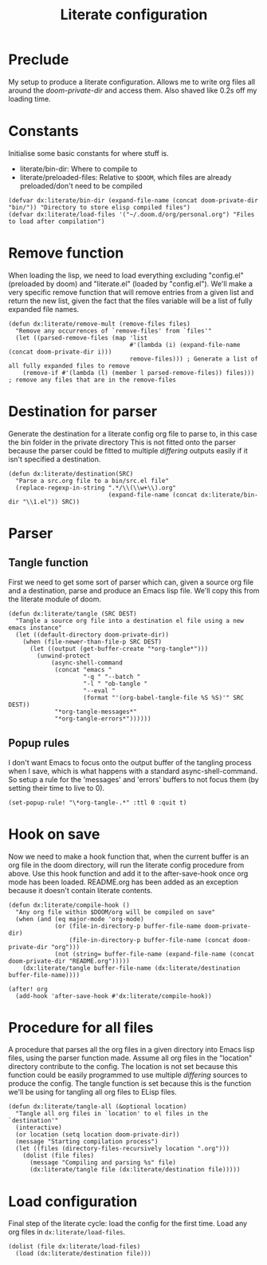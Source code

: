 #+TITLE: Literate configuration

* Preclude
My setup to produce a literate configuration. Allows me to write org files all
around the /doom-private-dir/ and access them. Also shaved like 0.2s off my
loading time.
* Constants
Initialise some basic constants for where stuff is.
- literate/bin-dir: Where to compile to
- literate/preloaded-files: Relative to ~$DOOM~, which files are already
  preloaded/don't need to be compiled
#+BEGIN_SRC elisp
(defvar dx:literate/bin-dir (expand-file-name (concat doom-private-dir "bin/")) "Directory to store elisp compiled files")
(defvar dx:literate/load-files '("~/.doom.d/org/personal.org") "Files to load after compilation")
#+END_SRC
* Remove function
When loading the lisp, we need to load everything excluding "config.el"
(preloaded by doom) and "literate.el" (loaded by "config.el"). We'll make a very
specific remove function that will remove entries from a given list and return
the new list, given the fact that the files variable will be a list of fully
expanded file names.
#+BEGIN_SRC elisp
(defun dx:literate/remove-mult (remove-files files)
  "Remove any occurrences of `remove-files' from `files'"
  (let ((parsed-remove-files (map 'list
                                  #'(lambda (i) (expand-file-name (concat doom-private-dir i)))
                                  remove-files))) ; Generate a list of all fully expanded files to remove
    (remove-if #'(lambda (l) (member l parsed-remove-files)) files))) ; remove any files that are in the remove-files
#+END_SRC
* Destination for parser
Generate the destination for a literate config org file to parse to, in this
case the bin folder in the private directory
This is not fitted onto the parser because the parser could be fitted to
multiple /differing/ outputs easily if it isn't specified a destination.
#+BEGIN_SRC elisp
(defun dx:literate/destination(SRC)
  "Parse a src.org file to a bin/src.el file"
  (replace-regexp-in-string ".*/\\(\\w+\\).org"
                            (expand-file-name (concat dx:literate/bin-dir "\\1.el")) SRC))
#+END_SRC
* Parser
** Tangle function
First we need to get some sort of parser which can, given a source org file and
a destination, parse and produce an Emacs lisp file. We'll copy this from the
literate module of doom.
#+BEGIN_SRC elisp
(defun dx:literate/tangle (SRC DEST)
  "Tangle a source org file into a destination el file using a new emacs instance"
  (let ((default-directory doom-private-dir))
    (when (file-newer-than-file-p SRC DEST)
      (let ((output (get-buffer-create "*org-tangle*")))
        (unwind-protect
            (async-shell-command
             (concat "emacs "
                     "-q " "--batch "
                     "-l " "ob-tangle "
                     "--eval "
                     (format "'(org-babel-tangle-file %S %S)'" SRC DEST))
             "*org-tangle-messages*"
             "*org-tangle-errors*"))))))
#+END_SRC
** Popup rules
I don't want Emacs to focus onto the output buffer of the tangling process when I save, which is what happens with a standard async-shell-command. So setup a rule for the 'messages' and 'errors' buffers to not focus them (by setting their time to live to 0).
#+BEGIN_SRC elisp
(set-popup-rule! "\*org-tangle-.*" :ttl 0 :quit t)
#+END_SRC
* Hook on save
Now we need to make a hook function that, when the current buffer is an org file
in the doom directory, will run the literate config procedure from above. Use
this hook function and add it to the after-save-hook once org mode has been
loaded. README.org has been added as an exception because it doesn't contain
literate contents.
#+BEGIN_SRC elisp
(defun dx:literate/compile-hook ()
  "Any org file within $DOOM/org will be compiled on save"
  (when (and (eq major-mode 'org-mode)
             (or (file-in-directory-p buffer-file-name doom-private-dir)
                 (file-in-directory-p buffer-file-name (concat doom-private-dir "org")))
             (not (string= buffer-file-name (expand-file-name (concat doom-private-dir "README.org")))))
    (dx:literate/tangle buffer-file-name (dx:literate/destination buffer-file-name))))

(after! org
  (add-hook 'after-save-hook #'dx:literate/compile-hook))
#+END_SRC
* Procedure for all files
A procedure that parses all the org files in a given directory into Emacs lisp
files, using the parser function made. Assume all org files in the "location"
directory contribute to the config.
The location is not set because this function could be easily programmed to use
multiple /differing/ sources to produce the config. The tangle function is set
because this is the function we'll be using for tangling all org files to ELisp files.
#+BEGIN_SRC elisp
(defun dx:literate/tangle-all (&optional location)
  "Tangle all org files in `location' to el files in the `destination'"
  (interactive)
  (or location (setq location doom-private-dir))
  (message "Starting compilation process")
  (let ((files (directory-files-recursively location ".org")))
    (dolist (file files)
      (message "Compiling and parsing %s" file)
      (dx:literate/tangle file (dx:literate/destination file)))))
#+END_SRC
* Load configuration
Final step of the literate cycle: load the config for the first time. Load any org files in =dx:literate/load-files=.
#+BEGIN_SRC elisp
(dolist (file dx:literate/load-files)
  (load (dx:literate/destination file)))
#+END_SRC
